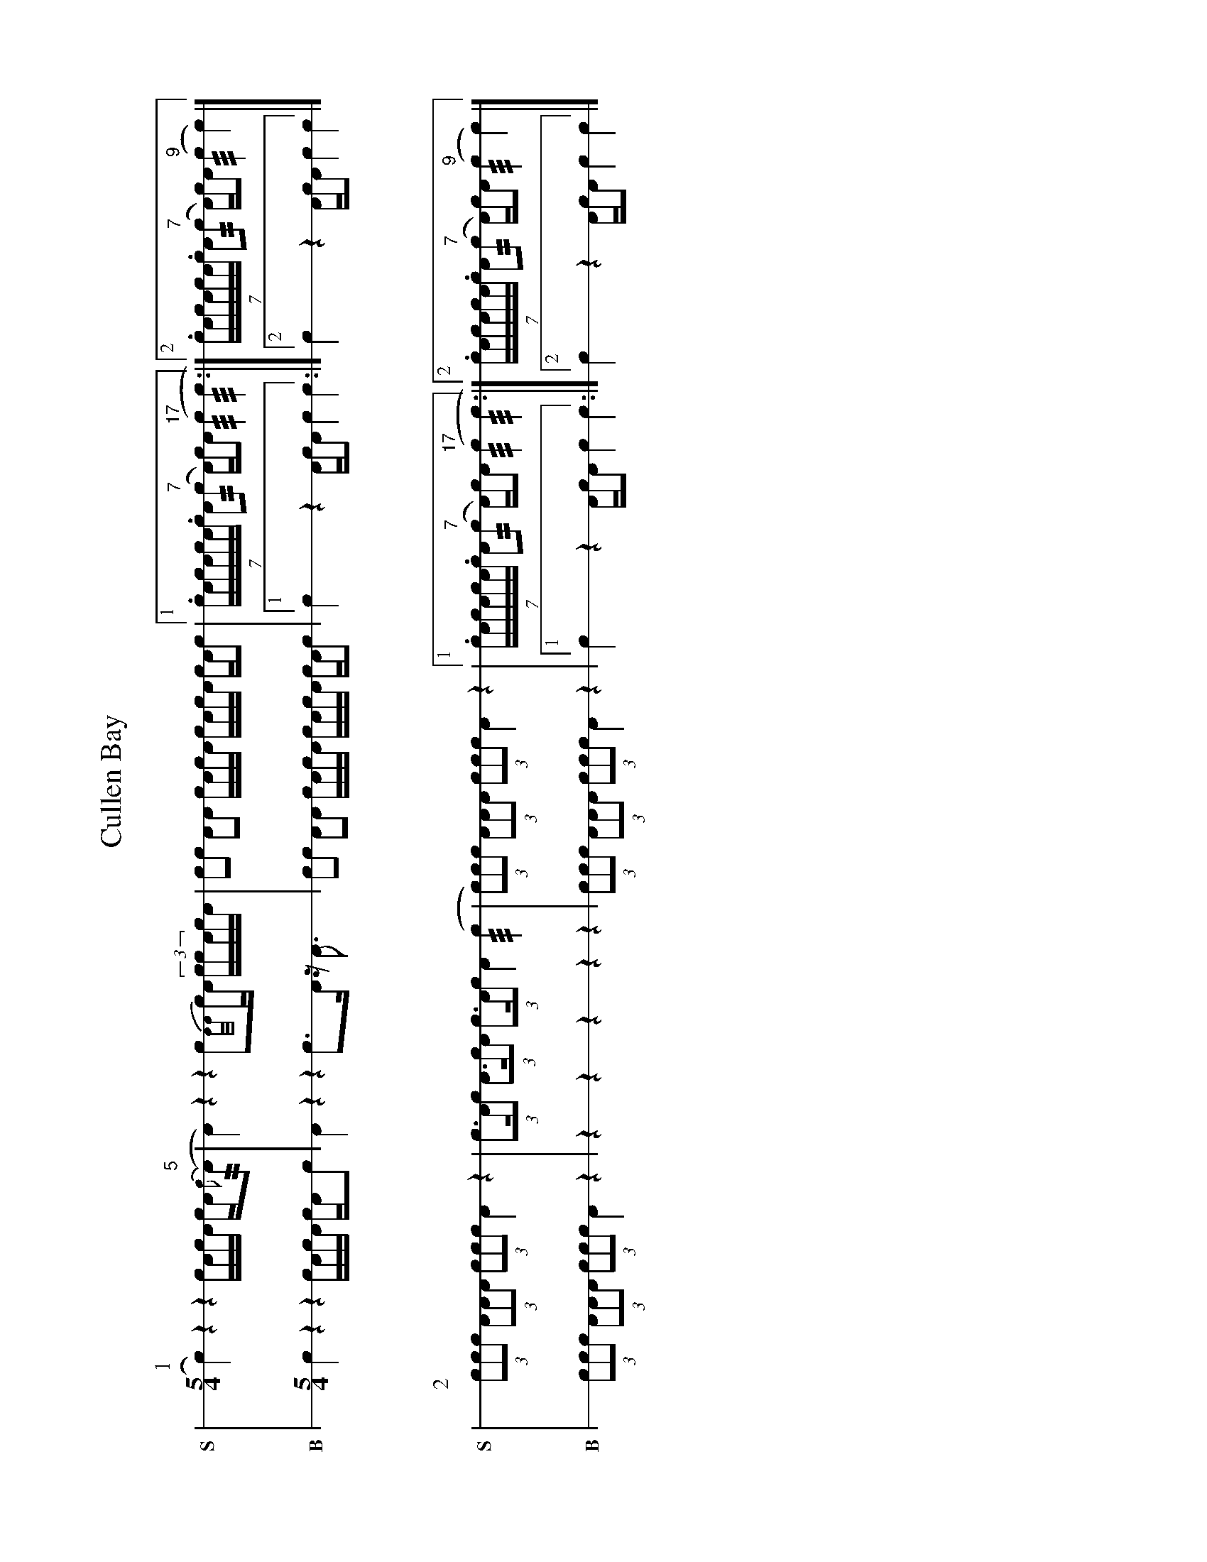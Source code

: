 X: 1
%%landscape 1
T: Cullen Bay
M: 5/4
L: 1/16
K: none stafflines=1
V:S stem=down gstem=down dyn=up clef=none snm="S"
V:B stem=down gstem=down dyn=up clef=none snm="B"
U: R = ///
U: r = //
U: V = +tallaccent+
I: linebreak $
P:1
V:S
  Vc4) z4 z4 !flam!VcAc!flam!VA cA{Vc(}"^5"rA2 \
  | VA4) z4 z4 Vc2{A/A/}cVA (3:2ccVAcA \
  | c2!flam!Vc2 A2!flam!VA2 !flam!cVAcA !flam!VcA!flam!cVA c!flam!AVc2 \
  |1 (7:4:7.cAcAcA.c VA2("^7"rc2 A)Vc!hat!A2 "^17"(Rc4 Rc4 :|2 (7:4:7.cAcAcA.c VA2("^7"rc2 A)cVA2 "^9"(Rc4 Vc4) |] $
V:B
  Vc4 z4 z4 VcAcVA cAc2 \
  | VA4 z4 z4 Vc3VA z VA3 \
  | c2Vc2 A2VA2 cVAcA VcAcVA cAVc2 \
  |1 Vc4 z4 AVcVA2 c4 c4 :|2 Vc4 z4 AVcVA2 c4 c4 |] $
%%vskip 40
P:2
V:S
  !flam!(3c2c2c2 !flam!(3A2A2A2 !flam!(3c2c2c2 !flam!VA4 z4 \
  | !flam!(3:2Vc3Ac2 !flam!(3:2A3cA2 !flam!(3:2Vc3Ac2 !flam!A4 (Rc4 \
  | (3c2)c2c2 !flam!(3A2A2A2 !flam!(3c2c2c2 !flam!VA4 z4 \
  |1 (7:4:7.cAcAcA.c VA2("^7"rc2 A)Vc!hat!A2 "^17"(Rc4 Rc4 :|2 (7:4:7.cAcAcA.c VA2("^7"rc2 A)cVA2 "^9"(Rc4 Vc4) |] $
V:B
  (3c2c2c2 (3A2A2A2 (3c2c2c2 VA4 z4 \
  | z4 z4 z4 z4 z4 \
  | (3c2c2c2 (3A2A2A2 (3c2c2c2 VA4 z4 \
  |1 Vc4 z4 AVcVA2 c4 c4 :|2 Vc4 z4 AVcVA2 c4 c4 |] $
